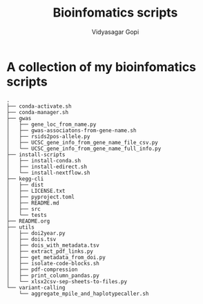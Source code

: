 #+title: Bioinfomatics scripts
#+author: Vidyasagar Gopi
#+options: toc:nil

* A collection of my bioinfomatics scripts

#+begin_src sh :results output :exports results
tree -L 2 --noreport
#+end_src

#+RESULTS:
#+begin_example
.
├── conda-activate.sh
├── conda-manager.sh
├── gwas
│   ├── gene_loc_from_name.py
│   ├── gwas-associatons-from-gene-name.sh
│   ├── rsids2pos-allele.py
│   ├── UCSC_gene_info_from_gene_name_file_csv.py
│   └── UCSC_gene_info_from_gene_name_full_info.py
├── install-scripts
│   ├── install-conda.sh
│   ├── install-edirect.sh
│   └── install-nextflow.sh
├── kegg-cli
│   ├── dist
│   ├── LICENSE.txt
│   ├── pyproject.toml
│   ├── README.md
│   ├── src
│   └── tests
├── README.org
├── utils
│   ├── doi2year.py
│   ├── dois.tsv
│   ├── dois_with_metadata.tsv
│   ├── extract_pdf_links.py
│   ├── get_metadata_from_doi.py
│   ├── isolate-code-blocks.sh
│   ├── pdf-compression
│   ├── print_column_pandas.py
│   └── xlsx2csv-sep-sheets-to-files.py
└── variant-calling
    └── aggregate_mpile_and_haplotypecaller.sh
#+end_example
